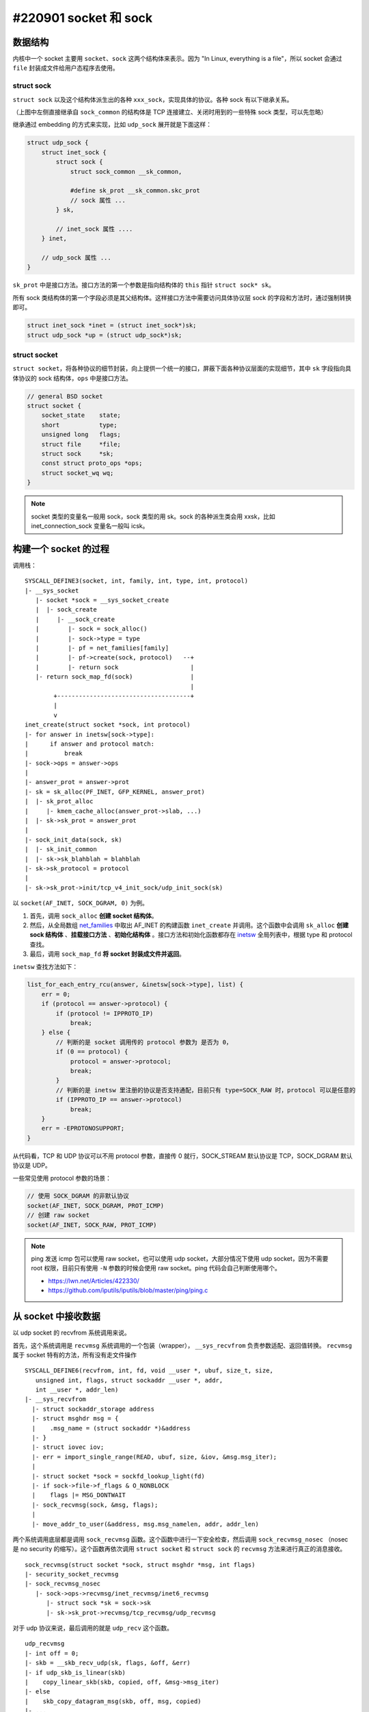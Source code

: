 #220901 socket 和 sock
===================================

数据结构
-----------------

内核中一个 socket 主要用 ``socket``、``sock`` 这两个结构体来表示。因为 "In Linux, everything is a file"，所以 socket 会通过 ``file`` 封装成文件给用户态程序去使用。

.. image:: images/socket.svg

struct sock
``````````````````````

``struct sock`` 以及这个结构体派生出的各种 ``xxx_sock``，实现具体的协议。各种 sock 有以下继承关系。

.. image:: images/sock.svg

（上图中左侧直接继承自 ``sock_common`` 的结构体是 TCP 连接建立、关闭时用到的一些特殊 sock 类型，可以先忽略）

继承通过 embedding 的方式来实现，比如 ``udp_sock`` 展开就是下面这样：

.. code-block:: c

    struct udp_sock {
        struct inet_sock {
            struct sock {
                struct sock_common __sk_common,

                #define sk_prot	__sk_common.skc_prot
                // sock 属性 ...
            } sk,

            // inet_sock 属性 ....
        } inet,

        // udp_sock 属性 ...
    }

``sk_prot`` 中是接口方法。接口方法的第一个参数是指向结构体的 ``this`` 指针 ``struct sock* sk``。

所有 sock 类结构体的第一个字段必须是其父结构体。这样接口方法中需要访问具体协议层 sock 的字段和方法时，通过强制转换即可。

.. code-block:: c

    struct inet_sock *inet = (struct inet_sock*)sk;
    struct udp_sock *up = (struct udp_sock*)sk;

struct socket
``````````````````````

``struct socket``，将各种协议的细节封装，向上提供一个统一的接口，屏蔽下面各种协议层面的实现细节，其中 ``sk`` 字段指向具体协议的 sock 结构体，``ops`` 中是接口方法。

.. code-block:: c

    // general BSD socket
    struct socket {
        socket_state	state;
        short           type;
        unsigned long	flags;
        struct file     *file;
        struct sock     *sk;
        const struct proto_ops *ops;
        struct socket_wq wq;
    }

.. note::

    socket 类型的变量名一般用 sock，sock 类型的用 sk。sock 的各种派生类会用 xxsk，比如 inet_connection_sock 变量名一般叫 icsk。

构建一个 socket 的过程
-------------------------

调用栈：  ::

    SYSCALL_DEFINE3(socket, int, family, int, type, int, protocol)
    |- __sys_socket
       |- socket *sock = __sys_socket_create
       |  |- sock_create
       |     |- __sock_create
       |        |- sock = sock_alloc()
       |        |- sock->type = type
       |        |- pf = net_families[family]
       |        |- pf->create(sock, protocol)   --+
       |        |- return sock                    |
       |- return sock_map_fd(sock)                |
                                                  |
            +-------------------------------------+
            |
            v
    inet_create(struct socket *sock, int protocol)
    |- for answer in inetsw[sock->type]:
    |      if answer and protocol match:
    |          break
    |- sock->ops = answer->ops
    |
    |- answer_prot = answer->prot
    |- sk = sk_alloc(PF_INET, GFP_KERNEL, answer_prot)
    |  |- sk_prot_alloc
    |     |- kmem_cache_alloc(answer_prot->slab, ...)
    |  |- sk->sk_prot = answer_prot
    |
    |- sock_init_data(sock, sk)
    |  |- sk_init_common
    |  |- sk->sk_blahblah = blahblah
    |- sk->sk_protocol = protocol
    |
    |- sk->sk_prot->init/tcp_v4_init_sock/udp_init_sock(sk)

以 ``socket(AF_INET, SOCK_DGRAM, 0)`` 为例。

1. 首先，调用 ``sock_alloc`` **创建 socket 结构体**。
2. 然后，从全局数组 `net_families`_ 中取出 AF_INET 的构建函数 ``inet_create`` 并调用。这个函数中会调用 ``sk_alloc`` **创建 sock 结构体** 、**挂载接口方法** 、**初始化结构体** 。接口方法和初始化函数都存在  `inetsw`_ 全局列表中，根据 type 和 protocol 查找。
3. 最后，调用 ``sock_map_fd`` **将 socket 封装成文件并返回**。

.. image:: images/socket-create.svg

.. _net_families: https://elixir.bootlin.com/linux/v5.19/source/net/socket.c#L224
.. _inetsw: https://elixir.bootlin.com/linux/v5.19/source/net/ipv4/af_inet.c#L1119

``inetsw`` 查找方法如下：

.. code-block:: c

    list_for_each_entry_rcu(answer, &inetsw[sock->type], list) {
        err = 0;
        if (protocol == answer->protocol) {
            if (protocol != IPPROTO_IP)
                break;
        } else {
            // 判断的是 socket 调用传的 protocol 参数为 是否为 0，
            if (0 == protocol) {
                protocol = answer->protocol;
                break;
            }
            // 判断的是 inetsw 里注册的协议是否支持通配，目前只有 type=SOCK_RAW 时，protocol 可以是任意的
            if (IPPROTO_IP == answer->protocol)
                break;
        }
        err = -EPROTONOSUPPORT;
    }

从代码看，TCP 和 UDP 协议可以不用 protocol 参数，直接传 0 就行，SOCK_STREAM 默认协议是 TCP，SOCK_DGRAM 默认协议是 UDP。

一些常见使用 protocol 参数的场景：

.. code-block:: c

    // 使用 SOCK_DGRAM 的非默认协议
    socket(AF_INET, SOCK_DGRAM, PROT_ICMP)
    // 创建 raw socket
    socket(AF_INET, SOCK_RAW, PROT_ICMP)

.. note::

   ping 发送 icmp 包可以使用 raw socket，也可以使用 udp socket，大部分情况下使用 udp socket，因为不需要 root 权限，目前只有使用 ``-N`` 参数的时候会使用 raw socket。ping 代码会自己判断使用哪个。

   - https://lwn.net/Articles/422330/
   - https://github.com/iputils/iputils/blob/master/ping/ping.c

从 socket 中接收数据
-------------------------------

以 udp socket 的 recvfrom 系统调用来说。

首先，这个系统调用是 ``recvmsg`` 系统调用的一个包装（wrapper）， ``__sys_recvfrom`` 负责参数适配、返回值转换。 ``recvmsg`` 属于 socket 特有的方法，所有没有走文件操作 ::

    SYSCALL_DEFINE6(recvfrom, int, fd, void __user *, ubuf, size_t, size,
       unsigned int, flags, struct sockaddr __user *, addr,
       int __user *, addr_len)
    |- __sys_recvfrom
      |- struct sockaddr_storage address
      |- struct msghdr msg = {
      |    .msg_name = (struct sockaddr *)&address
      |- }
      |- struct iovec iov;
      |- err = import_single_range(READ, ubuf, size, &iov, &msg.msg_iter);
      |
      |- struct socket *sock = sockfd_lookup_light(fd)
      |- if sock->file->f_flags & O_NONBLOCK
      |    flags |= MSG_DONTWAIT
      |- sock_recvmsg(sock, &msg, flags);
      |
      |- move_addr_to_user(&address, msg.msg_namelen, addr, addr_len)

两个系统调用底层都是调用 ``sock_recvmsg`` 函数。这个函数中进行一下安全检查，然后调用 ``sock_recvmsg_nosec`` （nosec 是 no security 的缩写）。这个函数再依次调用 ``struct socket`` 和 ``struct sock`` 的 ``recvmsg`` 方法来进行真正的消息接收。 ::

    sock_recvmsg(struct socket *sock, struct msghdr *msg, int flags)
    |- security_socket_recvmsg
    |- sock_recvmsg_nosec
       |- sock->ops->recvmsg/inet_recvmsg/inet6_recvmsg
          |- struct sock *sk = sock->sk
          |- sk->sk_prot->recvmsg/tcp_recvmsg/udp_recvmsg

对于 udp 协议来说，最后调用的就是 ``udp_recv`` 这个函数。 ::

    udp_recvmsg
    |- int off = 0;
    |- skb = __skb_recv_udp(sk, flags, &off, &err)
    |- if udp_skb_is_linear(skb)
    |    copy_linear_skb(skb, copied, off, &msg->msg_iter)
    |- else
    |    skb_copy_datagram_msg(skb, off, msg, copied)
    |- ...
    |- skb_consume_udp

``udp_recv`` 函数中调用 ``__skb_recv_udp`` 从接收队列 ``sk->sk_receive_queue`` 中取出一个 skb（如果队列为空，可能会阻塞，直到有新 skb 到来时被 ``sk->sk_data_ready()`` 唤醒）。然后根据是否是线性 skb 调用不同的函数将数据 copy 到用户 buffer 中，最后通过 ``skb_consume_udp`` 将消费完的 skb free 掉。

``__skb_recv_udp`` 中为了避免频繁对 ``sk->sk_receive_queue`` 加锁，会先将 ``sk_receive_queue`` 队列中的 skb 一次性全部获取到 ``sk->reader_queue`` 中（这个过程会对 ``sk_receive_queue`` 加锁），然后再一个一个消费 ``sk->reader_queue`` 中的 skb（此时只对 ``reader_queue`` 加锁），如此保证网络栈下半部分接收包时的性能。